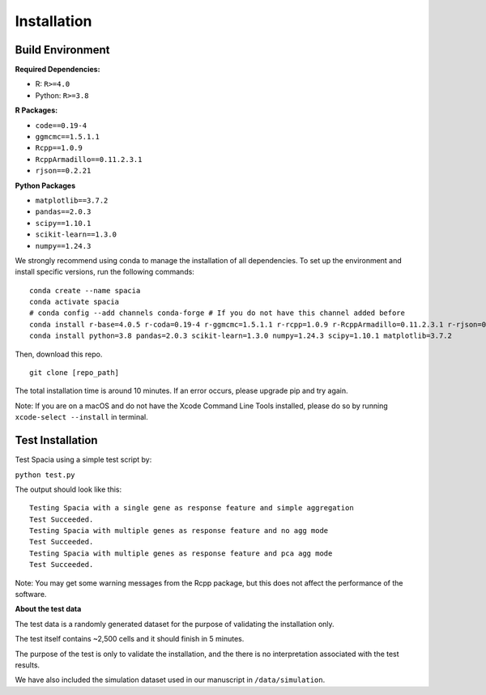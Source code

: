 Installation
======

Build Environment
--------

**Required Dependencies:**

- R: ``R>=4.0``
- Python: ``R>=3.8``

**R Packages:**

- ``code==0.19-4``
- ``ggmcmc==1.5.1.1``
- ``Rcpp==1.0.9``
- ``RcppArmadillo==0.11.2.3.1``
- ``rjson==0.2.21``

**Python Packages**

- ``matplotlib==3.7.2``
- ``pandas==2.0.3``
- ``scipy==1.10.1``
- ``scikit-learn==1.3.0``
- ``numpy==1.24.3``

We strongly recommend using conda to manage the installation of all dependencies. To set up the environment and install specific versions, run the following commands:
::

  conda create --name spacia
  conda activate spacia
  # conda config --add channels conda-forge # If you do not have this channel added before
  conda install r-base=4.0.5 r-coda=0.19-4 r-ggmcmc=1.5.1.1 r-rcpp=1.0.9 r-RcppArmadillo=0.11.2.3.1 r-rjson=0.2.21
  conda install python=3.8 pandas=2.0.3 scikit-learn=1.3.0 numpy=1.24.3 scipy=1.10.1 matplotlib=3.7.2

Then, download this repo.
::

  git clone [repo_path]

The total installation time is around 10 minutes. If an error occurs, please upgrade pip and try again.

Note: If you are on a macOS and do not have the Xcode Command Line Tools installed, please do so by running ``xcode-select --install`` in terminal.
  
Test Installation
--------
Test Spacia using a simple test script by: 

``python test.py``

The output should look like this:
::

  Testing Spacia with a single gene as response feature and simple aggregation
  Test Succeeded.
  Testing Spacia with multiple genes as response feature and no agg mode
  Test Succeeded.
  Testing Spacia with multiple genes as response feature and pca agg mode
  Test Succeeded.

Note: You may get some warning messages from the Rcpp package, but this does not affect the performance of the software.

**About the test data**

The test data is a randomly generated dataset for the purpose of validating the installation only.

The test itself contains ~2,500 cells and it should finish in 5 minutes.

The purpose of the test is only to validate the installation, and the there is no interpretation associated with the test results.

We have also included the simulation dataset used in our manuscript in ``/data/simulation``.
